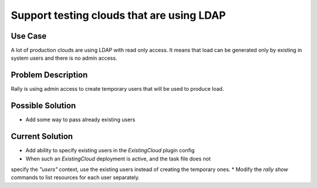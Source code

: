 ==========================================
Support testing clouds that are using LDAP
==========================================

Use Case
--------

A lot of production clouds are using LDAP with read only access. It means
that load can be generated only by existing in system users and there is no
admin access.


Problem Description
-------------------

Rally is using admin access to create temporary users that will be used to
produce load.


Possible Solution
-----------------

* Add some way to pass already existing users


Current Solution
----------------

* Add ability to specify existing users in the *ExistingCloud* plugin config
* When such an *ExistingCloud* deployment is active, and the task file does not
specify the *"users"* context, use the existing users instead of creating the
temporary ones.
* Modify the *rally show* commands to list resources for each user separately.
